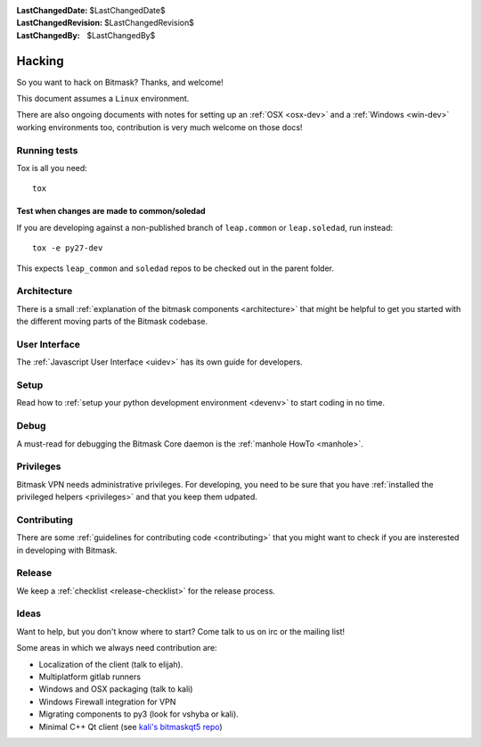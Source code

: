 :LastChangedDate: $LastChangedDate$ 
:LastChangedRevision: $LastChangedRevision$
:LastChangedBy: $LastChangedBy$

Hacking
========================================

So you want to hack on Bitmask?  Thanks, and welcome!

This document assumes a ``Linux`` environment.

There are also ongoing documents with notes for setting up an :ref:`OSX
<osx-dev>` and a :ref:`Windows <win-dev>` working environments too,
contribution is very much welcome on those docs!

Running tests
-------------

Tox is all you need::

  tox


Test when changes are made to common/soledad
~~~~~~~~~~~~~~~~~~~~~~~~~~~~~~~~~~~~~~~~~~~~

If you are developing against a non-published branch of ``leap.common`` or
``leap.soledad``, run instead::

  tox -e py27-dev

This expects ``leap_common`` and ``soledad`` repos to be checked out in the
parent folder.


Architecture
------------ 

There is a small :ref:`explanation of the bitmask components <architecture>`
that might be helpful to get you started
with the different moving parts of the Bitmask codebase.

User Interface
--------------

The :ref:`Javascript User Interface <uidev>` has its own guide for developers.

Setup
-----

Read how to :ref:`setup your python development environment <devenv>` to start coding in no time.

Debug
-----

A must-read for debugging the Bitmask Core daemon is the :ref:`manhole HowTo <manhole>`.

Privileges
----------

Bitmask VPN needs administrative privileges. For developing, you
need to be sure that you have :ref:`installed the privileged helpers
<privileges>` and that you keep them udpated.


Contributing
------------

There are some :ref:`guidelines for contributing code <contributing>` that you
might want to check if you are insterested in developing with Bitmask.


Release
-------

We keep a :ref:`checklist <release-checklist>` for the release process.


Ideas
-----

Want to help, but you don't know where to start? Come talk to us on irc or the
mailing list!

Some areas in which we always need contribution are:

* Localization of the client (talk to elijah).
* Multiplatform gitlab runners
* Windows and OSX packaging (talk to kali)
* Windows Firewall integration for VPN
* Migrating components to py3 (look for vshyba or kali).
* Minimal C++ Qt client (see `kali's bitmaskqt5 repo`_)

.. _`kali's bitmaskqt5 repo`: https://github.com/kalikaneko/bitmaskqt5
